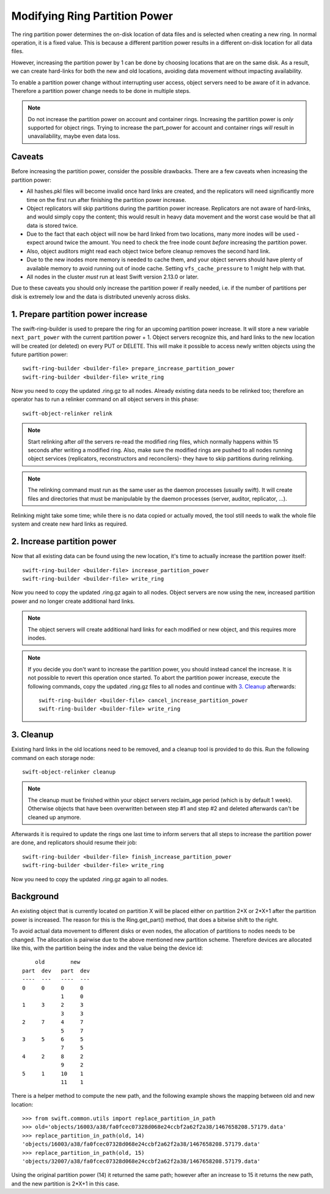 ==============================
Modifying Ring Partition Power
==============================

The ring partition power determines the on-disk location of data files and is
selected when creating a new ring. In normal operation, it is a fixed value.
This is because a different partition power results in a different on-disk
location for all data files.

However, increasing the partition power by 1 can be done by choosing locations
that are on the same disk. As a result, we can create hard-links for both the
new and old locations, avoiding data movement without impacting availability.

To enable a partition power change without interrupting user access, object
servers need to be aware of it in advance. Therefore a partition power change
needs to be done in multiple steps.

.. note::

    Do not increase the partition power on account and container rings.
    Increasing the partition power is *only* supported for object rings.
    Trying to increase the part_power for account and container rings *will*
    result in unavailability, maybe even data loss.


-------
Caveats
-------

Before increasing the partition power, consider the possible drawbacks.
There are a few caveats when increasing the partition power:

* All hashes.pkl files will become invalid once hard links are created, and the
  replicators will need significantly more time on the first run after finishing
  the partition power increase.
* Object replicators will skip partitions during the partition power increase.
  Replicators are not aware of hard-links, and would simply copy the content;
  this would result in heavy data movement and the worst case would be that all
  data is stored twice.
* Due to the fact that each object will now be hard linked from two locations,
  many more inodes will be used - expect around twice the amount. You need to
  check the free inode count *before* increasing the partition power.
* Also, object auditors might read each object twice before cleanup removes the
  second hard link.
* Due to the new inodes more memory is needed to cache them, and your
  object servers should have plenty of available memory to avoid running out of
  inode cache. Setting ``vfs_cache_pressure`` to 1 might help with that.
* All nodes in the cluster *must* run at least Swift version 2.13.0 or later.

Due to these caveats you should only increase the partition power if really
needed, i.e. if the number of partitions per disk is extremely low and the data
is distributed unevenly across disks.

-----------------------------------
1. Prepare partition power increase
-----------------------------------

The swift-ring-builder is used to prepare the ring for an upcoming partition
power increase. It will store a new variable ``next_part_power`` with the current
partition power + 1. Object servers recognize this, and hard links to the new
location will be created (or deleted) on every PUT or DELETE.  This will make
it possible to access newly written objects using the future partition power::

    swift-ring-builder <builder-file> prepare_increase_partition_power
    swift-ring-builder <builder-file> write_ring

Now you need to copy the updated .ring.gz to all nodes. Already existing data
needs to be relinked too; therefore an operator has to run a relinker command
on all object servers in this phase::

    swift-object-relinker relink

.. note::

    Start relinking after *all* the servers re-read the modified ring files,
    which normally happens within 15 seconds after writing a modified ring.
    Also, make sure the modified rings are pushed to all nodes running object
    services (replicators, reconstructors and reconcilers)- they have to skip
    partitions during relinking.

.. note::

    The relinking command must run as the same user as the daemon processes
    (usually swift). It will create files and directories that must be
    manipulable by the daemon processes (server, auditor, replicator, ...).

Relinking might take some time; while there is no data copied or actually
moved, the tool still needs to walk the whole file system and create new hard
links as required.

---------------------------
2. Increase partition power
---------------------------

Now that all existing data can be found using the new location, it's time to
actually increase the partition power itself::

    swift-ring-builder <builder-file> increase_partition_power
    swift-ring-builder <builder-file> write_ring

Now you need to copy the updated .ring.gz again to all nodes. Object servers
are now using the new, increased partition power and no longer create
additional hard links.


.. note::

    The object servers will create additional hard links for each modified or
    new object, and this requires more inodes.

.. note::

    If you decide you don't want to increase the partition power, you should
    instead cancel the increase. It is not possible to revert this operation
    once started. To abort the partition power increase, execute the following
    commands, copy the updated .ring.gz files to all nodes and continue with
    `3. Cleanup`_ afterwards::

        swift-ring-builder <builder-file> cancel_increase_partition_power
        swift-ring-builder <builder-file> write_ring


----------
3. Cleanup
----------

Existing hard links in the old locations need to be removed, and a cleanup tool
is provided to do this. Run the following command on each storage node::

    swift-object-relinker cleanup

.. note::

    The cleanup must be finished within your object servers reclaim_age period
    (which is by default 1 week). Otherwise objects that have been overwritten
    between step #1 and step #2 and deleted afterwards can't be cleaned up
    anymore.

Afterwards it is required to update the rings one last
time to inform servers that all steps to increase the partition power are done,
and replicators should resume their job::

    swift-ring-builder <builder-file> finish_increase_partition_power
    swift-ring-builder <builder-file> write_ring

Now you need to copy the updated .ring.gz again to all nodes.

----------
Background
----------

An existing object that is currently located on partition X will be placed
either on partition 2*X or 2*X+1 after the partition power is increased. The
reason for this is the Ring.get_part() method, that does a bitwise shift to the
right.

To avoid actual data movement to different disks or even nodes, the allocation
of partitions to nodes needs to be changed. The allocation is pairwise due to
the above mentioned new partition scheme. Therefore devices are allocated like
this, with the partition being the index and the value being the device id::

        old        new
    part  dev   part  dev
    ----  ---   ----  ---
    0     0     0     0
                1     0
    1     3     2     3
                3     3
    2     7     4     7
                5     7
    3     5     6     5
                7     5
    4     2     8     2
                9     2
    5     1     10    1
                11    1

There is a helper method to compute the new path, and the following example
shows the mapping between old and new location::

    >>> from swift.common.utils import replace_partition_in_path
    >>> old='objects/16003/a38/fa0fcec07328d068e24ccbf2a62f2a38/1467658208.57179.data'
    >>> replace_partition_in_path(old, 14)
    'objects/16003/a38/fa0fcec07328d068e24ccbf2a62f2a38/1467658208.57179.data'
    >>> replace_partition_in_path(old, 15)
    'objects/32007/a38/fa0fcec07328d068e24ccbf2a62f2a38/1467658208.57179.data'

Using the original partition power (14) it returned the same path; however
after an increase to 15 it returns the new path, and the new partition is 2*X+1
in this case.
